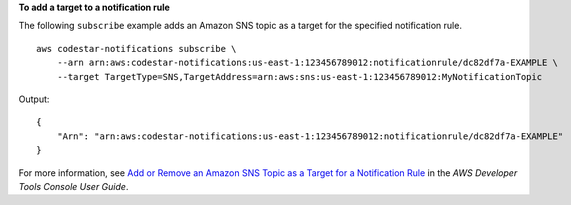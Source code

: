 **To add a target to a notification rule**

The following ``subscribe`` example adds an Amazon SNS topic as a target for the specified notification rule. ::

    aws codestar-notifications subscribe \
        --arn arn:aws:codestar-notifications:us-east-1:123456789012:notificationrule/dc82df7a-EXAMPLE \
        --target TargetType=SNS,TargetAddress=arn:aws:sns:us-east-1:123456789012:MyNotificationTopic

Output::

    {
        "Arn": "arn:aws:codestar-notifications:us-east-1:123456789012:notificationrule/dc82df7a-EXAMPLE"
    }

For more information, see `Add or Remove an Amazon SNS Topic as a Target for a Notification Rule <https://docs.aws.amazon.com/codestar-notifications/latest/userguide/notification-target-change-rule.html>`__ in the *AWS Developer Tools Console User Guide*.
